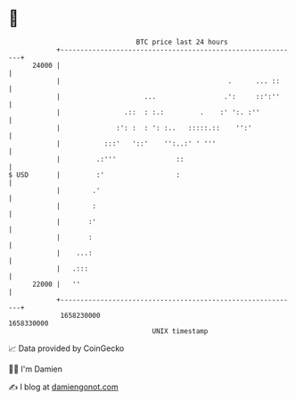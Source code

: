 * 👋

#+begin_example
                                   BTC price last 24 hours                    
               +------------------------------------------------------------+ 
         24000 |                                                            | 
               |                                          .      ... ::     | 
               |                     ...                 .':     ::':''     | 
               |                .::  : :.:         .    :' ':. :''          | 
               |              :': :  : ': :..   :::::.::    '':'            | 
               |           :::'   '::'    '':..:' ' '''                     | 
               |         .:'''               ::                             | 
   $ USD       |         :'                  :                              | 
               |        .'                                                  | 
               |        :                                                   | 
               |       :'                                                   | 
               |       :                                                    | 
               |    ...:                                                    | 
               |   .:::                                                     | 
         22000 |   ''                                                       | 
               +------------------------------------------------------------+ 
                1658230000                                        1658330000  
                                       UNIX timestamp                         
#+end_example
📈 Data provided by CoinGecko

🧑‍💻 I'm Damien

✍️ I blog at [[https://www.damiengonot.com][damiengonot.com]]
